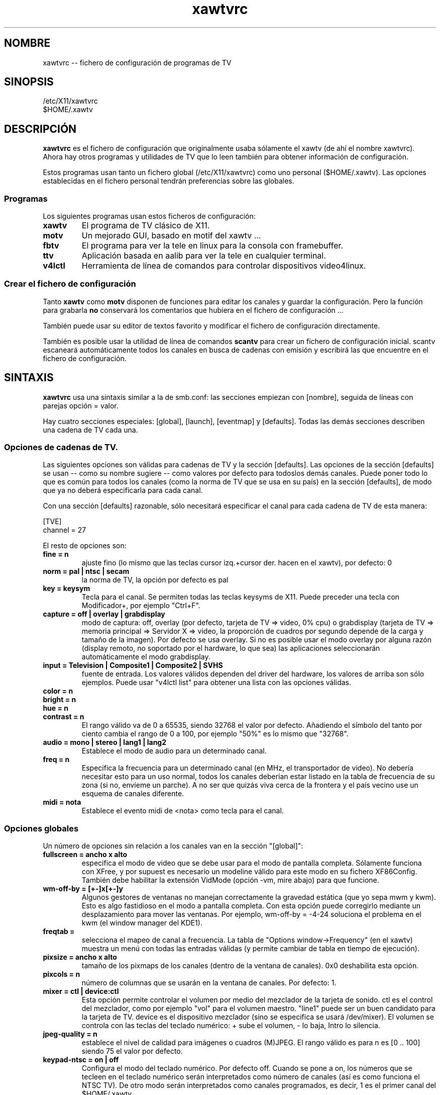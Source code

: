 .TH xawtvrc 5
.SH NOMBRE
xawtvrc -- fichero de configuración de programas de TV
.SH SINOPSIS
/etc/X11/xawtvrc
.br
$HOME/.xawtv
.SH DESCRIPCIÓN
.B xawtvrc
es el fichero de configuración que originalmente usaba sólamente el xawtv
(de ahí el nombre xawtvrc).  Ahora hay otros programas y utilidades de TV
que lo leen también para obtener información de configuración.
.P
Estos programas usan tanto un fichero global (/etc/X11/xawtvrc) como
uno personal ($HOME/.xawtv). Las opciones establecidas en el fichero
personal tendrán preferencias sobre las globales.
.SS Programas
Los siguientes programas usan estos ficheros de configuración:
.TP
.B xawtv
El programa de TV clásico de X11.
.TP
.B motv
Un mejorado GUI, basado en motif del xawtv ...
.TP
.B fbtv
El programa para ver la tele en linux para la consola con framebuffer.
.TP
.B ttv
Aplicación basada en aalib para ver la tele en cualquier terminal.
.TP
.B v4lctl
Herramienta de línea de comandos para controlar dispositivos video4linux.
.SS Crear el fichero de configuración
Tanto
.B xawtv
como
.B motv
disponen de funciones para editar los canales y guardar la configuración.
Pero la función para grabarla \fBno\fP conservará los comentarios
que hubiera en el fichero de configuración ...
.P
También puede usar su editor de textos favorito y modificar el fichero
de configuración directamente.
.P
También es posible usar la utilidad de línea de comandos
.B scantv
para crear un fichero de configuración inicial.  scantv escaneará
automáticamente todos los canales en busca de cadenas con emisión y
escribirá las que encuentre en el fichero de configuración.
.SH SINTAXIS
.B xawtvrc
usa una sintaxis similar a la de smb.conf: las secciones empiezan con
[nombre], seguida de líneas con parejas opción = valor.
.P
Hay cuatro secciones especiales: [global], [launch], [eventmap] y
[defaults].  Todas las demás secciones describen una cadena de TV cada una.
.SS Opciones de cadenas de TV.
Las siguientes opciones son válidas para cadenas de TV y la sección
[defaults].  Las opciones de la sección [defaults] se usan -- como su
nombre sugiere -- como valores por defecto para todoslos demás canales.
Puede poner todo lo que es común para todos los canales (como la
norma de TV que se usa en su país) en la sección [defaults], de modo que
ya no deberá especificarla para cada canal.
.P
Con una sección [defaults] razonable, sólo necesitará especificar
el canal para cada cadena de TV de esta manera:

.nf
[TVE]
channel = 27
.fi

El resto de opciones son:
.TP
.B fine = n
ajuste fino (lo mismo que las teclas cursor izq.+cursor der. hacen en el xawtv),
por defecto: 0
.TP
.B norm = pal | ntsc | secam
la norma de TV, la opción por defecto es pal
.TP
.B key = keysym
Tecla para el canal. Se permiten todas las teclas keysyms de X11.
Puede preceder una tecla con Modificador+, por ejemplo "Ctrl+F".
.TP
.B capture = off | overlay | grabdisplay
modo de captura: off, overlay (por defecto, tarjeta de TV => video, 0% cpu) o
grabdisplay (tarjeta de TV => memoria principal => Servidor X => video,
la proporción de cuadros por segundo depende de la carga y tamaño de la
imagen).  Por defecto se usa overlay.  Si no es posible usar el modo
overlay por alguna razón (display remoto, no soportado por el hardware,
lo que sea) las aplicaciones seleccionarán automáticamente el modo
grabdisplay.
.TP
.B input = Television | Composite1 | Composite2 | SVHS
fuente de entrada.  Los valores válidos dependen del driver del hardware,
los valores de arriba son sólo ejemplos.  Puede usar "v4lctl list"
para obtener una lista con las opciones válidas.
.TP
.B color = n
.TP
.B bright = n
.TP
.B hue = n
.TP
.B contrast = n
El rango válido va de 0 a 65535, siendo 32768 el valor por defecto.
Añadiendo el símbolo del tanto por ciento cambia el rango de 0 a 100,
por ejemplo "50%" es lo mismo que "32768".
.TP
.B audio = mono | stereo | lang1 | lang2
Establece el modo de audio para un determinado canal.
.TP
.B freq = n
Especifica la frecuencia para un determinado canal (en MHz, el transportador
de video).  No debería necesitar esto para un uso normal, todos los
canales deberían estar listado en la tabla de frecuencia de su zona
(si no, envíeme un parche).
A no ser que quizás viva cerca de la frontera y el país vecino use
un esquema de canales diferente.
.TP
.B midi = nota
Establece el evento midi de <nota> como tecla para el canal.
.P
.SS Opciones globales
Un número de opciones sin relación a los canales van en la sección "[global]":
.TP
.B fullscreen = ancho x alto
especifica el modo de video que se debe usar para el modo de pantalla
completa.  Sólamente funciona con XFree, y por supuest es necesario
un modeline válido para este modo en su fichero XF86Config.
También debe habilitar la extensión VidMode (opción -vm, mire abajo)
para que funcione.
.TP
.B wm-off-by = [+-]x[+-]y
Algunos gestores de ventanas no manejan correctamente la gravedad estática
(que yo sepa mwm y kwm).  Esto es algo fastidioso en el modo a
pantalla completa.  Con esta opción puede corregirlo mediante un
desplazamiento para mover las ventanas.  Por ejemplo, wm-off-by = -4-24
soluciona el problema en el kwm (el window manager del KDE1).
.TP
.B freqtab =
selecciona el mapeo de canal a frecuencia. La tabla de
"Options window->Frequency" (en el xawtv) muestra un menú con todas las
entradas válidas (y permite cambiar de tabla en tiempo de ejecución).
.TP
.B pixsize = ancho x alto
tamaño de los pixmaps de los canales (dentro de la ventana de canales).
0x0 deshabilita esta opción.
.TP
.B pixcols = n
número de columnas que se usarán en la ventana de canales. Por defecto: 1.
.TP
.B mixer = ctl | device:ctl
Esta opción permite controlar el volumen por medio del mezclador de la
tarjeta de sonido.  ctl es el control del mezclador, como por ejemplo
"vol" para el volumen maestro. "line1" puede ser un buen candidato
para la tarjeta de TV.  device es el dispositivo mezclador (sino se
especifica se usará /dev/mixer).  El volumen se controla con las
teclas del teclado numérico: + sube el volumen, - lo baja, Intro lo
silencia.
.TP
.B jpeg-quality = n
establece el nivel de calidad para imágenes o cuadros (M)JPEG.
El rango válido es para n es [0 .. 100] siendo 75 el valor por defecto.
.TP
.B keypad-ntsc = on | off
Configura el modo del teclado numérico.  Por defecto off.
Cuando se pone a on, los números que se tecleen en el teclado
numérico serán interpretados como número de canales (así es como
funciona el NTSC TV).  De otro modo serán interpretados como canales
programados, es decir, 1 es el primer canal del $HOME/.xawtv, ...
.TP
.B keypad-partial = on | off
Otro modo de configuración del teclado numérico. Por defectos on.
Cuando se pone a off, teclear un dígito en el teclado numérico no
cambia el canal si hay canales de dos dígitos que empiezan por ese
número.
.TP
.B osd = on | off
Habilita o deshabilita los textos en pantalla en el modo
de pantalla completa.  Por defecto on.
.TP
.B ratio = x:y
Establece un aspect ratio fijo para la imagen de TV. El valor
por defecto es 4:3.  Use 0:0 si no quiere un aspect ratio fijo.
.TP
.B mov-driver = files | raw | avi | mov
.TP
.B mov-video = ppm | pgm | jpeg | rgb | gray | 422 | 422p | rgb15 | rgb24 | mjpeg | jpeg | raw | mjpa | png
.TP
.B mov-fps = fps
.TP
.B mov-audio =  mono8 | mono16 | stereo
.TP
.B mov-rate = rate
Establece los valores para grabaciones. No todas las combinaciones son
posibles.  "streamer -h" mostrará una lista.
.TP
.B midi = puerto
Puede especificar un puerto ALSA por el cual xawtv recibirá eventos
midi.  Configurado de este modo, puede programar las teclas de su
teclado midi como teclas asignadas a canales y usar eventos del
controlador midi para controlar los ajustes de volumen, brillo, etc.
Mire la descripción de la sección [eventmap] que hay más abajo para más
detalles.
.SS La sección [launch]
Es posible arrancar otros programas desde el xawtv.  Se configura
con entradas en la sección "[launch]":
.TP
.B label = tecla, línea de comandos
La tecla especificada ejecutará el programa. También vale llamar
la acción como "Launch(label)".  Si quiere jugar con las tablas
de traducción de Xt, siéntase libre de hacerlo.  Pero no se queje
si rompe algo...
.SS La sección [eventmap]
La sección eventmap consiste simplemente en un número de líneas
"evento = acción".  "acción" puede ser cualquier comando que el xawtv
entienda (mire la página man del xawtv-remote para una lista).
"evento" es un evento generado por cualquier dispositivo de entrada
de los que escucha el xawtv.  Un evento puede tener algún argumento,
por ejemplo los eventos del midi-ctrl tienen uno.  Si está presente
el argumento será añadido a la acción.
.P
Hay mapeos por defecto para eventos de entrada del lirc y del joystick,
por tanto no será necesario que cree un eventmap para poder usarlos.
Pero en caso de que no le guste los valores por defecto puede
cambiarlos fácilmente.
.P
A continuación hay una lista de eventos válidos:
.TP
.B lirc-key-<nombre>
Se ha pulsado la tecla <nombre> en el mando a distancia IR.
.TP
.B joy-button-<n>
Se pulsó el botón <n> del joystick.
.TP
.B joy-axis-<left|right|up|down>
El joystick se ha movido en la dirección especificada.
.TP
.B midi-note-<n>
Se ha recibido un evento de nota <n> (porque se ha pulsado una
tecla en el teclado midi).
.TP
.B midi-ctrl-<n>
Se ha recibido un mensaje del controlador midi para el control <n>.
Este evento tiene un argumento (el valor actual del control).
.TP
.B kbd-key-<nombre>
La tecla <nombre> se ha pulsado en el teclado.  Sólamente fbtv
soporta esta opción.
.SS Ejemplo de fichero de configuración
.nf
# esto es un comentario
# las línea vacías también se ignoran

[global]
freqtab = europe-west
#mixer   = line
jpeg-quality = 75
midi = 64:0
fullscreen = 768x576

# para el /etc/XF86Config
# Modeline  "pal"  50.00  768 832 856 1000  576 590 595 630  -hsync -vsync

[launch]
mixer = M, gtkaumix
AleVT = Ctrl+A, alevt

[eventmap]
midi-ctrl-7 = volume

[defaults]
input = television
norm  = pal

[TVE 1]
channel=E11
key=F1

[La 2]
channel = 43
key = F2

# las demás cadenas van aquí

[Cámara]
input = Composite1
key = K
.fi

.SH VEA TAMBIÉN
scantv(1), xawtv(1), motv(1), fbtv(1), ttv(1), v4lctl(1)
.SH TRADUCCIÓN
Página traducida al español por Ricardo Villalba <rvm@escomposlinux.org>
